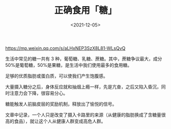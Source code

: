 #+TITLE: 正确食用「糖」
#+DATE: <2021-12-05>
#+TAGS[]: 健康

[[https://mp.weixin.qq.com/s/aLHxNEP3SzX8L81-WLsQvQ]]

生活中常见的糖一共有 3 种，葡萄糖、乳糖、蔗糖。其中，蔗糖争议最大，成分
50%是葡萄糖，50%是果糖，是生活中我们使用最多的食用糖。

足够的优质脂肪或蛋白质，可以使我们产生饱腹感。

大量摄入糖分之后，身体反应就和抽烟上瘾一样，先是亢奋，之后又陷入昏沉，同时注意力会下降，很容易分心。

糖能触发人前脑皮层的奖励机制，释放出了愉悦的信号。

文章中记录，一个人只是改变了摄入卡路里的来源（从健康的脂肪换成了含糖量很高的食品），就让这个人从健康人群变成高危人群。
